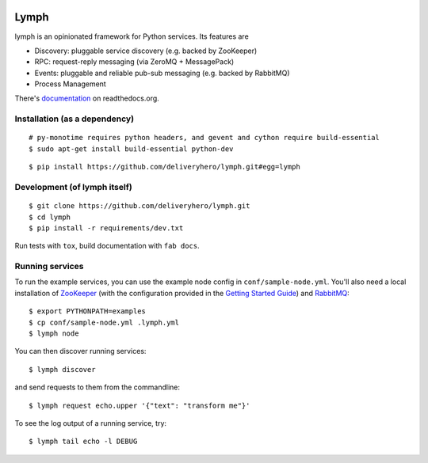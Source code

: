 .. image:: https://travis-ci.org/deliveryhero/lymph.svg?branch=master
    :target: https://travis-ci.org/deliveryhero/lymph


Lymph
=====

lymph is an opinionated framework for Python services. Its features are

* Discovery: pluggable service discovery (e.g. backed by ZooKeeper)
* RPC: request-reply messaging (via ZeroMQ + MessagePack)
* Events: pluggable and reliable pub-sub messaging (e.g. backed by RabbitMQ)
* Process Management

There's `documentation <http://lymph.readthedocs.org/>`_ on readthedocs.org.


Installation (as a dependency)
~~~~~~~~~~~~~~~~~~~~~~~~~~~~~~

::

    # py-monotime requires python headers, and gevent and cython require build-essential
    $ sudo apt-get install build-essential python-dev

::

    $ pip install https://github.com/deliveryhero/lymph.git#egg=lymph


Development (of lymph itself)
~~~~~~~~~~~~~~~~~~~~~~~~~~~~~

::

    $ git clone https://github.com/deliveryhero/lymph.git
    $ cd lymph
    $ pip install -r requirements/dev.txt

Run tests with ``tox``, build documentation with ``fab docs``.


Running services
~~~~~~~~~~~~~~~~

To run the example services, you can use the example node config in
``conf/sample-node.yml``. You'll also need a local installation
of `ZooKeeper`_ (with the configuration provided in the
`Getting Started Guide`_) and `RabbitMQ`_::

    $ export PYTHONPATH=examples
    $ cp conf/sample-node.yml .lymph.yml
    $ lymph node

You can then discover running services::

    $ lymph discover

and send requests to them from the commandline::

    $ lymph request echo.upper '{"text": "transform me"}'

To see the log output of a running service, try::

    $ lymph tail echo -l DEBUG


.. _ZooKeeper: http://zookeeper.apache.org
.. _Getting Started Guide: http://zookeeper.apache.org/doc/trunk/zookeeperStarted.html
.. _RabbitMQ: http://www.rabbitmq.com/


